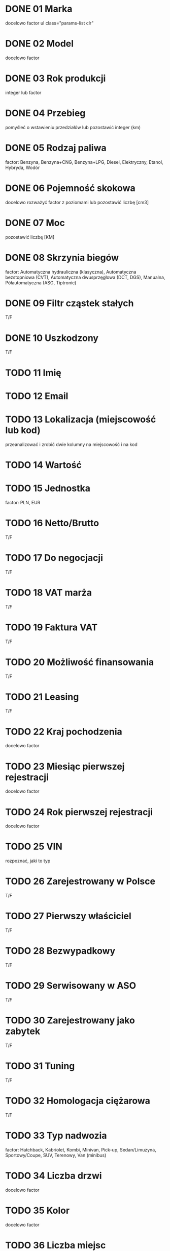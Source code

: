 # TWÓJ POJAZD
* DONE 01 Marka
  docelowo factor
  ul class="params-list clr"

* DONE 02 Model
  docelowo factor

* DONE 03 Rok produkcji
  integer lub factor

* DONE 04 Przebieg
  pomyśleć o wstawieniu przedziałów lub pozostawić integer (km)

# DANE TECHNICZNE
* DONE 05 Rodzaj paliwa
  factor: Benzyna, Benzyna+CNG, Benzyna+LPG, Diesel, Elektryczny,
  Etanol, Hybryda, Wodór

* DONE 06 Pojemność skokowa
  docelowo rozważyć factor z poziomami lub pozostawić liczbę [cm3]

* DONE 07 Moc
  pozostawić liczbę [KM]

* DONE 08 Skrzynia biegów
  factor: Automatyczna hydrauliczna (klasyczna), Automatyczna
  bezstopniowa (CVT), Automatyczna dwusprzęgłowa (DCT, DGS),
  Manualna, Półautomatyczna (ASG, Tiptronic)

* DONE 09 Filtr cząstek stałych
  T/F

* DONE 10 Uszkodzony
  T/F

# DANE SPRZEDAJĄCEGO
* TODO 11 Imię

* TODO 12 Email

* TODO 13 Lokalizacja (miejscowość lub kod)
  przeanalizować i zrobić dwie kolumny na miejscowość i na kod

# CENA
* TODO 14 Wartość

* TODO 15 Jednostka
  factor: PLN, EUR

* TODO 16 Netto/Brutto
  T/F

* TODO 17 Do negocjacji
  T/F

* TODO 18 VAT marża
  T/F

* TODO 19 Faktura VAT
  T/F

* TODO 20 Możliwość finansowania
  T/F

* TODO 21 Leasing
  T/F

# HISTORIA
* TODO 22 Kraj pochodzenia
  docelowo factor

* TODO 23 Miesiąc pierwszej rejestracji
  docelowo factor

* TODO 24 Rok pierwszej rejestracji
  docelowo factor

* TODO 25 VIN
  rozpoznać, jaki to typ

* TODO 26 Zarejestrowany w Polsce
  T/F

* TODO 27 Pierwszy właściciel
  T/F

* TODO 28 Bezwypadkowy
  T/F

* TODO 29 Serwisowany w ASO
  T/F

* TODO 30 Zarejestrowany jako zabytek
  T/F

* TODO 31 Tuning
  T/F

* TODO 32 Homologacja ciężarowa
  T/F

# NADWOZIE

* TODO 33 Typ nadwozia
  factor: Hatchback, Kabriolet, Kombi, Minivan, Pick-up,
  Sedan/Limuzyna, Sportowy/Coupe, SUV, Terenowy, Van (minibus)

* TODO 34 Liczba drzwi
  docelowo factor

* TODO 35 Kolor
  docelowo factor

* TODO 36 Liczba miejsc
  docelowo factor

* TODO 37 Metalik
  T/F

* TODO 38 Perłowy
  T/F

* TODO 39 Matowy
  T/F

* TODO 40 Kierownica po prawej (Anglik)
  T/F

* TODO 41 Akryl (niemetalizowany)
  T/F

# DODATKOWE WYPOSAŻENIE
* TODO 42 ABS
  T/F

* TODO 43 Alarm
  T/F

* TODO 44 Alufelgi
  T/F

* TODO 45 ASR (kontrola trakcji)
  T/F

* TODO 46 Asystent parkowania
  T/F

* TODO 47 Asystent pasa ruchu
  T/F

* TODO 48 Bluetooth
  T/F

* TODO 49 CD
  T/F

* TODO 50 Centralny zamek
  T/F

* TODO 51 Czujnik deszczu
  T/F

* TODO 52 Czujnik martwego pola
  T/F

* TODO 53 Czujnik zmierzchu
  T/F

* TODO 54 Czujniki parkowania przednie
  T/F

* TODO 55 Czujniki parkowania tylne
  T/F

* TODO 56 Dach panoramiczny
  T/F

* TODO 57 Elektrochromatyczne lusterka boczne
  T/F

* TODO 58 Elektrochromatyczne lusterko wsteczne
  T/F

* TODO 59 Elektryczne szyby przednie
  T/F

* TODO 60 Elektryczne szyby tylne
  T/F

* TODO 61 Elektrycznie ustawiane fotele
  T/F

* TODO 62 Elektrycznie ustawiane lusterka
  T/F

* TODO 63 ESP (stabilizacja toru jazdy)
  T/F

* TODO 64 Gniazdo AUX
  T/F

* TODO 65 Gniazdo SD
  T/F

* TODO 66 Gniazdo USB
  T/F

* TODO 67 Hak
  T/F

* TODO 68 HUD (wyświetlacz przezierny)
  T/F

* TODO 69 Immobilizer
  T/F

* TODO 70 Isofix
  T/F

* TODO 71 Kamera cofania
  T/F

* TODO 72 Klimatyzacja automatyczna
  T/F

* TODO 73 Klimatyzacja czterostrefowa
  T/F

* TODO 74 Klimatyzacja dwustrefowa
  T/F

* TODO 75 Klimatyzacja manualna
  T/F

* TODO 76 Komputer pokładowy
  T/F

* TODO 77 Kurtyny powietrzne
  T/F

* TODO 78 Łopatki zmiany biegów
  T/F

* TODO 79 MP3
  T/F

* TODO 80 Nawigacja GPS
  T/F

* TODO 81 Odtwarzacz DVD
  T/F

* TODO 82 Ogranicznik prędkości
  T/F

* TODO 83 Ogrzewanie postojowe
  T/F

* TODO 84 Podgrzewana przednia szyba
  T/F

* TODO 85 Podgrzewane lusterka boczne
  T/F

* TODO 86 Podgrzewane przednie siedzenia
  T/F

* TODO 87 Podgrzewane tylne siedzenia
  T/F

* TODO 88 Poduszka powietrzna chroniąca kolana
  T/F

* TODO 89 Poduszka powietrzna kierowcy
  T/F

* TODO 90 Poduszka powietrzna pasażera
  T/F

* TODO 91 Poduszki boczne przednie
  T/F

* TODO 92 Poduszki boczne tylne
  T/F

* TODO 93 Przyciemniane szyby
  T/F

* TODO 94 Radio fabryczne
  T/F

* TODO 95 Radio niefabryczne
  T/F

* TODO 96 Regulowane zawieszenie
  T/F

* TODO 97 Relingi dachowe
  T/F

* TODO 98 System Start-Stop
  T/F

* TODO 99 Szyberdach
  T/F

* TODO 100 Światła do jazdy dziennej
  T/F

* TODO 101 Światła LED
  T/F

* TODO 102 Światła przeciwmgielne
  T/F

* TODO 103 Światła Xenonowe
  T/F

* TODO 104 Tapicerka skórzana
  T/F

* TODO 105 Tapicerka welurowa
  T/F

* TODO 106 Tempomat
  T/F

* TODO 107 Tempomat aktywny
  T/F

* TODO 108 Tuner TV
  T/F

* TODO 109 Wielofunkcyjna kierownica
  T/F

* TODO 110 Wspomaganie kierownicy
  T/F

* TODO 111 Zmieniarka CD
  T/F

